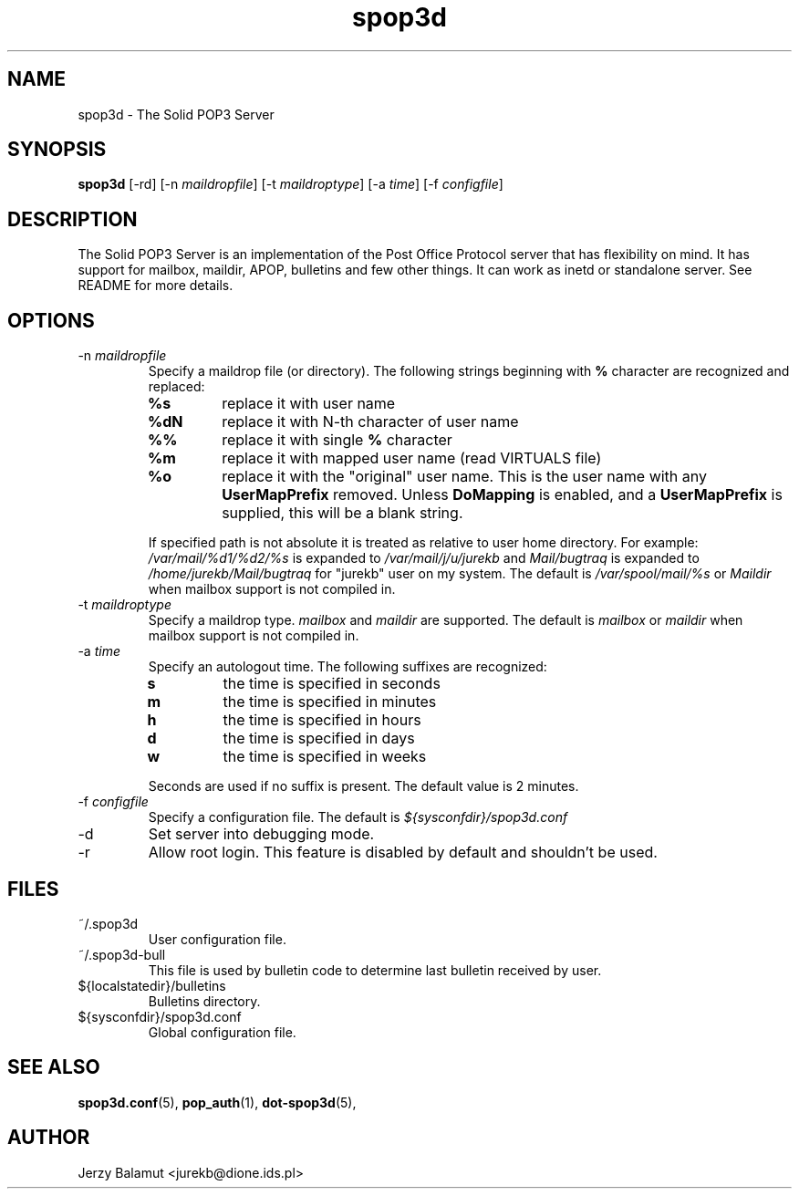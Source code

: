 .\" -*-nroff-*-
.\"
.\" $Id: spop3d.8,v 1.1.1.1 2000/04/12 20:52:25 jurekb Exp $
.\"
.\"  Solid POP3 - a POP3 server
.\"  Copyright (C) 1999  Jerzy Balamut <jurekb@dione.ids.pl>
.\" 
.\"  This program is free software; you can redistribute it and/or modify
.\"  it under the terms of the GNU General Public License as published by
.\"  the Free Software Foundation; either version 2 of the License, or
.\"  (at your option) any later version.
.\" 
.\"  This program is distributed in the hope that it will be useful,
.\"  but WITHOUT ANY WARRANTY; without even the implied warranty of
.\"  MERCHANTABILITY or FITNESS FOR A PARTICULAR PURPOSE.  See the
.\"  GNU General Public License for more details.
.\" 
.\"  You should have received a copy of the GNU General Public License
.\"  along with this program; if not, write to the Free Software
.\"  Foundation, Inc., 59 Temple Place, Suite 330, Boston, MA  02111-1307  USA
.\"
.\"
.TH spop3d 8 "OCTOBER 1999" Unix "System Administrator's Manual"
.SH NAME
.PP
spop3d \- The Solid POP3 Server
.SH SYNOPSIS
.PP
.B spop3d
[\-rd]
[\-n \fImaildropfile\fP]
[\-t \fImaildroptype\fP]
[\-a \fItime\fP]
[\-f \fIconfigfile\fP]
.SH DESCRIPTION
.PP
The Solid POP3 Server is an implementation of the Post Office Protocol server
that has flexibility on mind. It has support for mailbox, maildir, APOP,
bulletins and few other things. It can work as inetd or standalone
server. See README for more details.
.SH OPTIONS
.PP
.IP "\-n \fImaildropfile\fP"
Specify a maildrop file (or directory). The following strings beginning with
.BR % 
character are recognized and replaced:
.RS
.TP
.B %s
replace it with user name
.TP
.B %dN
replace it with N-th character of user name
.TP
.B %%
replace it with single
.BR % 
character
.TP
.B %m
replace it with mapped user name (read VIRTUALS file)
.TP
.B %o
replace it with the "original" user name. This is the user name with any
.BR UserMapPrefix
removed. Unless
.BR DoMapping
is enabled, and a
.BR UserMapPrefix
is supplied, this will be a blank string.
.PP
If specified path is not absolute it is treated as relative to user home
directory. For example:
.I /var/mail/%d1/%d2/%s
is expanded to
.I /var/mail/j/u/jurekb\fP
and
.I Mail/bugtraq
is expanded to
.I /home/jurekb/Mail/bugtraq
for "jurekb" user on my system. The default is
.I /var/spool/mail/%s
or
.I Maildir
when mailbox support is not compiled in.
.RE 
.IP "\-t \fImaildroptype\fP"
Specify a maildrop type.
.I mailbox
and
.I maildir
are supported. The default is
.I mailbox
or
.I maildir
when mailbox support is not compiled in.
.IP "\-a \fItime\fP"
Specify an autologout time. The following suffixes are recognized:
.RS
.TP
.BR s
the time is specified in seconds
.TP
.BR m
the time is specified in minutes
.TP
.BR h
the time is specified in hours
.TP
.BR d
the time is specified in days
.TP
.BR w
the time is specified in weeks
.PP
Seconds are used if no suffix is present. The default value is 2 minutes.
.RE
.IP "\-f \fIconfigfile\fP"
Specify a configuration file. The default is
.I ${sysconfdir}/spop3d.conf
.IP "\-d"
Set server into debugging mode.
.IP "\-r"
Allow root login. This feature is disabled by default and shouldn't be used.
.SH FILES
.PP
.IP "~/.spop3d"
User configuration file.
.IP "~/.spop3d-bull"
This file is used by bulletin code to determine last bulletin received by user.
.IP "${localstatedir}/bulletins"
Bulletins directory.
.IP "${sysconfdir}/spop3d.conf"
Global configuration file.
.SH SEE ALSO
.PP
.BR spop3d.conf (5),
.BR pop_auth (1),
.BR dot-spop3d (5),
.SH AUTHOR
Jerzy Balamut <jurekb@dione.ids.pl>
